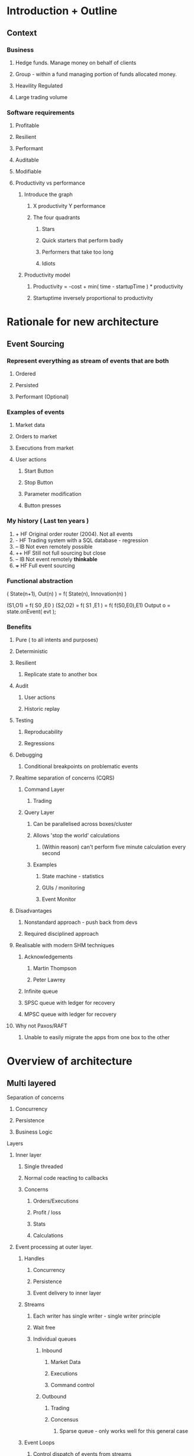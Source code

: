 
* Introduction + Outline
** Context
*** Business
**** Hedge funds. Manage money on behalf of clients
**** Group - within a fund managing portion of funds allocated money.
**** Heavility Regulated
**** Large trading volume

*** Software requirements

**** Profitable
**** Resilient
**** Performant
**** Auditable
**** Modifiable

**** Productivity vs performance

***** Introduce the graph

****** X productivity Y performance

****** The four quadrants
******* Stars
******* Quick starters that perform badly
******* Performers that take too long
******* Idiots


***** Productivity model

****** Productivity = -cost + min( time - startupTime ) * productivity
****** Startuptime inversely proportional to productivity


* Rationale for new architecture
** Event Sourcing

*** Represent *everything* as stream of events that are both 
**** Ordered
**** Persisted
**** Performant (Optional)

*** Examples of events
***** Market data
***** Orders to market
***** Executions from market
***** User actions
****** Start Button
****** Stop Button
****** Parameter modification
****** Button presses

*** My history ( Last ten years )

    1. +   HF Original order router (2004). Not all events
    2. -   HF Trading system with a SQL database - regression
    3. --  IB Not even remotely possible
    4. ++  HF Still not full sourcing but close
    5. --  IB Not event remotely *thinkable*
    6. +++ HF Full event sourcing
*** Functional abstraction
    ( State(n+1), Out(n) ) = f( State(n), Innovation(n) )

    (S1,O1) = f( S0 ,E0 )
    (S2,O2) = f( S1 ,E1 )
            = f( f(S0,E0),E1)
    Output o = state.onEvent( evt );
*** Benefits
**** Pure ( to all intents and purposes)
**** Deterministic
**** Resilient
****** Replicate state to another box
**** Audit
****** User actions
****** Historic replay
**** Testing
****** Reproducability
****** Regressions
**** Debugging
****** Conditional breakpoints on problematic events
**** Realtime separation of concerns (CQRS)
***** Command Layer
****** Trading
***** Query Layer
****** Can be parallelised across boxes/cluster
****** Allows 'stop the world' calculations
******* (Within reason) can't perform five minute calculation every second
****** Examples
******* State machine - statistics
******* GUIs / monitoring
******* Event Monitor
**** Disadvantages
***** Nonstandard approach - push back from devs
***** Required disciplined approach
**** Realisable with modern SHM techniques
***** Acknowledgements
****** Martin Thompson
****** Peter Lawrey

***** Infinite queue
***** SPSC queue with ledger for recovery
***** MPSC queue with ledger for recovery
**** Why not Paxos/RAFT
***** Unable to easily migrate the apps from one box to the other


* Overview of architecture

** Multi layered
**** Separation of concerns

***** Concurrency
***** Persistence
***** Business Logic

**** Layers
***** Inner layer
****** Single threaded
****** Normal code reacting to callbacks
****** Concerns
******* Orders/Executions
******* Profit / loss
******* Stats
******* Calculations
***** Event processing at outer layer.
****** Handles
******* Concurrency
******* Persistence
******* Event delivery to inner layer
****** Streams
******** Each writer has single writer - single writer principle
******** Wait free
******* Individual queues
******** Inbound
********* Market Data
********* Executions
********* Command control
******** Outbound
********* Trading
********* Concensus
********** Sparse queue - only works well for this general case
****** Event Loops
******* Control dispatch of events from streams
******** Live
******** Simulation
* D Advantages
** No interface/implementation split
** C linkage

** Phobos
*** CSVParser
*** Json
*** Datetime
*** getopt
*** Posix
**** Mmap interface to the mothership



